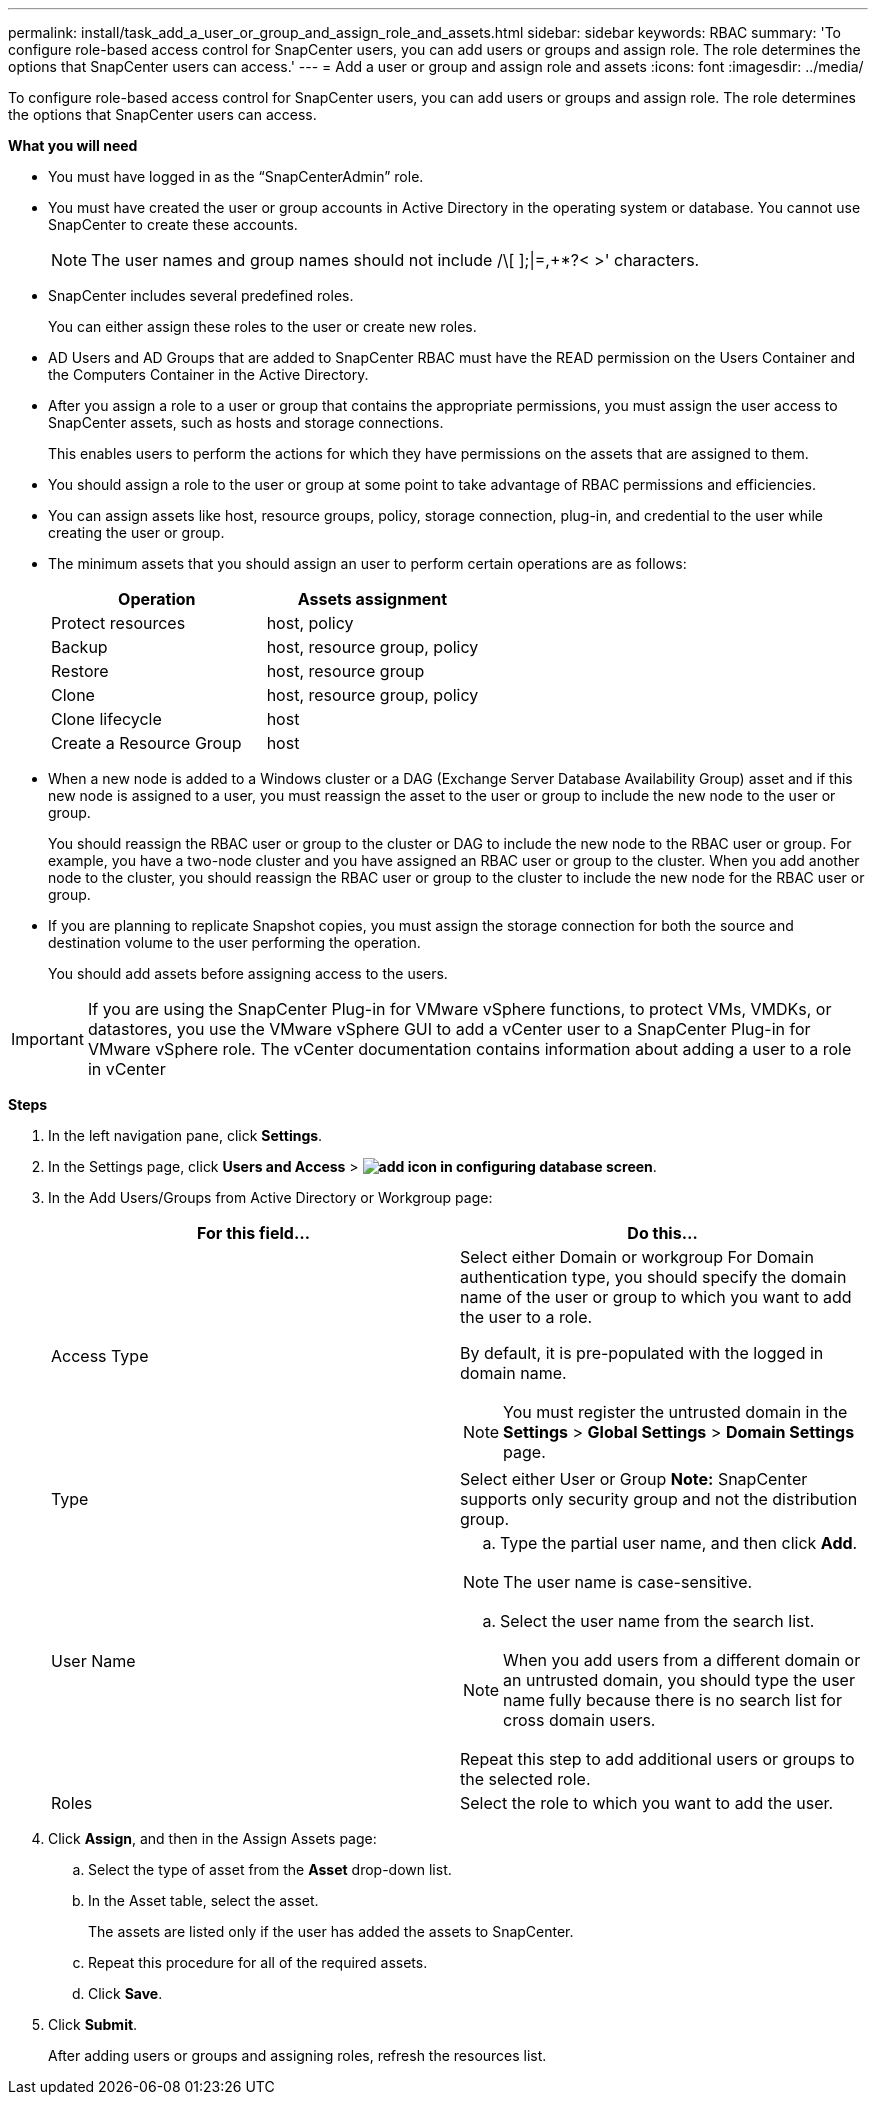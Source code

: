---
permalink: install/task_add_a_user_or_group_and_assign_role_and_assets.html
sidebar: sidebar
keywords: RBAC
summary: 'To configure role-based access control for SnapCenter users, you can add users or groups and assign role. The role determines the options that SnapCenter users can access.'
---
= Add a user or group and assign role and assets
:icons: font
:imagesdir: ../media/

[.lead]
To configure role-based access control for SnapCenter users, you can add users or groups and assign role. The role determines the options that SnapCenter users can access.

*What you will need*

* You must have logged in as the "`SnapCenterAdmin`" role.
* You must have created the user or group accounts in Active Directory in the operating system or database. You cannot use SnapCenter to create these accounts.
//Updated this note for BURT 1389838 for 4.5
+
NOTE: The user names and group names should not include /\[ ];|=,+*?< >' characters.

* SnapCenter includes several predefined roles.
+
You can either assign these roles to the user or create new roles.

* AD Users and AD Groups that are added to SnapCenter RBAC must have the READ permission on the Users Container and the Computers Container in the Active Directory.
* After you assign a role to a user or group that contains the appropriate permissions, you must assign the user access to SnapCenter assets, such as hosts and storage connections.
+
This enables users to perform the actions for which they have permissions on the assets that are assigned to them.

* You should assign a role to the user or group at some point to take advantage of RBAC permissions and efficiencies.
* You can assign assets like host, resource groups, policy, storage connection, plug-in, and credential to the user while creating the user or group.
* The minimum assets that you should assign an user to perform certain operations are as follows:
+
|===
| Operation | Assets assignment

a|
Protect resources
a|
host, policy
a|
Backup
a|
host, resource group, policy
a|
Restore
a|
host, resource group
a|
Clone
a|
host, resource group, policy
a|
Clone lifecycle
a|
host
a|
Create a Resource Group
a|
host
|===

* When a new node is added to a Windows cluster or a DAG (Exchange Server Database Availability Group) asset and if this new node is assigned to a user, you must reassign the asset to the user or group to include the new node to the user or group.
+
You should reassign the RBAC user or group to the cluster or DAG to include the new node to the RBAC user or group. For example, you have a two-node cluster and you have assigned an RBAC user or group to the cluster. When you add another node to the cluster, you should reassign the RBAC user or group to the cluster to include the new node for the RBAC user or group.

* If you are planning to replicate Snapshot copies, you must assign the storage connection for both the source and destination volume to the user performing the operation.
+
You should add assets before assigning access to the users.

IMPORTANT: If you are using the SnapCenter Plug-in for VMware vSphere functions, to protect VMs, VMDKs, or datastores, you use the VMware vSphere GUI to add a vCenter user to a SnapCenter Plug-in for VMware vSphere role. The vCenter documentation contains information about adding a user to a role in vCenter

*Steps*

. In the left navigation pane, click *Settings*.
. In the Settings page, click *Users and Access* > *image:../media/add_icon_configure_database.gif[add icon in configuring database screen]*.
. In the Add Users/Groups from Active Directory or Workgroup page:
+
|===
| For this field... | Do this...

a|
Access Type
a|
Select either Domain or workgroup    For Domain authentication type, you should specify the domain name of the user or group to which you want to add the user to a role.

By default, it is pre-populated with the logged in domain name.

NOTE: You must register the untrusted domain in the *Settings* > *Global Settings* > *Domain Settings* page.

a|
Type
a|
Select either User or Group    *Note:* SnapCenter supports only security group and not the distribution group.
a|
User Name
a|

 .. Type the partial user name, and then click *Add*.

NOTE: The user name is case-sensitive.

 .. Select the user name from the search list.

NOTE: When you add users from a different domain or an untrusted domain, you should type the user name fully because there is no search list for cross domain users.

Repeat this step to add additional users or groups to the selected role.
a|
Roles
a|
Select the role to which you want to add the user.
|===

. Click *Assign*, and then in the Assign Assets page:
 .. Select the type of asset from the *Asset* drop-down list.
 .. In the Asset table, select the asset.
+
The assets are listed only if the user has added the assets to SnapCenter.

 .. Repeat this procedure for all of the required assets.
 .. Click *Save*.
. Click *Submit*.
+
After adding users or groups and assigning roles, refresh the resources list.
